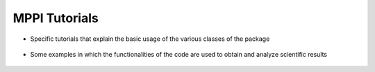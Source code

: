 MPPI Tutorials
==============

* Specific tutorials that explain the basic usage of the various classes of the package
 .. toctree::
   :maxdepth: 1

   tutorials/Tutorial_PwInput.ipynb
   tutorials/Tutorial_YamboInput.ipynb
   tutorials/Tutorial_QeCalculator.ipynb
   tutorials/Tutorial_YamboCalculator.ipynb
   tutorials/Tutorial_PwParser.ipynb
   tutorials/Tutorial_NsdbsParser.ipynb
   tutorials/Tutorial_YamboParser.ipynb
   tutorials/Tutorial_Datasets.ipynb

* Some examples in which the functionalities of the code are used to obtain and analyze scientific results

 .. toctree::
   :maxdepth: 2

   tutorials/Analysis_BandStructure.ipynb
   tutorials/Analysis_Dos.ipynb
